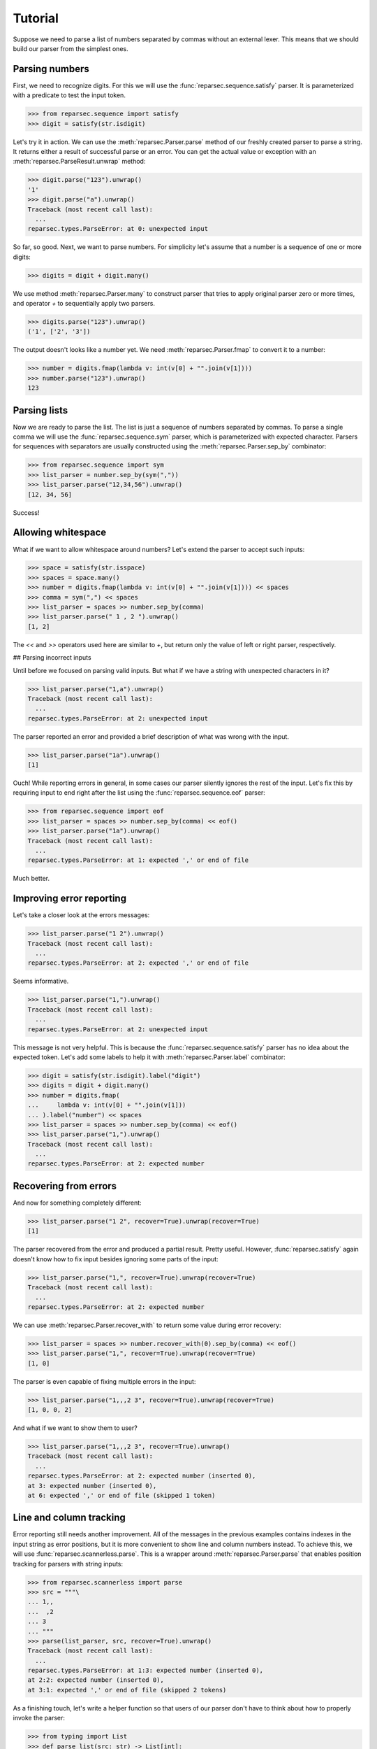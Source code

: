 Tutorial
========

Suppose we need to parse a list of numbers separated by commas without an
external lexer. This means that we should build our parser from the simplest
ones.

Parsing numbers
---------------

First, we need to recognize digits. For this we will use the
:func:`reparsec.sequence.satisfy` parser. It is parameterized with a predicate
to test the input token.

>>> from reparsec.sequence import satisfy
>>> digit = satisfy(str.isdigit)


Let's try it in action. We can use the :meth:`reparsec.Parser.parse` method of
our freshly created parser to parse a string. It returns either a result of
successful parse or an error. You can get the actual value or exception with an
:meth:`reparsec.ParseResult.unwrap` method:

>>> digit.parse("123").unwrap()
'1'
>>> digit.parse("a").unwrap()
Traceback (most recent call last):
  ...
reparsec.types.ParseError: at 0: unexpected input

So far, so good. Next, we want to parse numbers. For simplicity let's assume
that a number is a sequence of one or more digits:

>>> digits = digit + digit.many()

We use method :meth:`reparsec.Parser.many` to construct parser that tries to
apply original parser zero or more times, and operator `+` to sequentially
apply two parsers.

>>> digits.parse("123").unwrap()
('1', ['2', '3'])

The output doesn't looks like a number yet. We need
:meth:`reparsec.Parser.fmap` to convert it to a number:

>>> number = digits.fmap(lambda v: int(v[0] + "".join(v[1])))
>>> number.parse("123").unwrap()
123

Parsing lists
-------------

Now we are ready to parse the list. The list is just a sequence of numbers
separated by commas. To parse a single comma we will use the
:func:`reparsec.sequence.sym` parser, which is parameterized with expected
character. Parsers for sequences with separators are usually constructed using
the :meth:`reparsec.Parser.sep_by` combinator:

>>> from reparsec.sequence import sym
>>> list_parser = number.sep_by(sym(","))
>>> list_parser.parse("12,34,56").unwrap()
[12, 34, 56]

Success!

Allowing whitespace
-------------------

What if we want to allow whitespace around numbers? Let's extend the parser to
accept such inputs:

>>> space = satisfy(str.isspace)
>>> spaces = space.many()
>>> number = digits.fmap(lambda v: int(v[0] + "".join(v[1]))) << spaces
>>> comma = sym(",") << spaces
>>> list_parser = spaces >> number.sep_by(comma)
>>> list_parser.parse(" 1 , 2 ").unwrap()
[1, 2]

The `<<` and `>>` operators used here are similar to `+`, but return only the
value of left or right parser, respectively.

## Parsing incorrect inputs

Until before we focused on parsing valid inputs. But what if we have a string
with unexpected characters in it?

>>> list_parser.parse("1,a").unwrap()
Traceback (most recent call last):
  ...
reparsec.types.ParseError: at 2: unexpected input

The parser reported an error and provided a brief description of what was wrong
with the input.

>>> list_parser.parse("1a").unwrap()
[1]

Ouch! While reporting errors in general, in some cases our parser silently
ignores the rest of the input. Let's fix this by requiring input to end right
after the list using the :func:`reparsec.sequence.eof` parser:

>>> from reparsec.sequence import eof
>>> list_parser = spaces >> number.sep_by(comma) << eof()
>>> list_parser.parse("1a").unwrap()
Traceback (most recent call last):
  ...
reparsec.types.ParseError: at 1: expected ',' or end of file

Much better.

Improving error reporting
-------------------------

Let's take a closer look at the errors messages:

>>> list_parser.parse("1 2").unwrap()
Traceback (most recent call last):
  ...
reparsec.types.ParseError: at 2: expected ',' or end of file

Seems informative.

>>> list_parser.parse("1,").unwrap()
Traceback (most recent call last):
  ...
reparsec.types.ParseError: at 2: unexpected input

This message is not very helpful. This is because the
:func:`reparsec.sequence.satisfy` parser has no idea about the expected token.
Let's add some labels to help it with :meth:`reparsec.Parser.label` combinator:

>>> digit = satisfy(str.isdigit).label("digit")
>>> digits = digit + digit.many()
>>> number = digits.fmap(
...     lambda v: int(v[0] + "".join(v[1]))
... ).label("number") << spaces
>>> list_parser = spaces >> number.sep_by(comma) << eof()
>>> list_parser.parse("1,").unwrap()
Traceback (most recent call last):
  ...
reparsec.types.ParseError: at 2: expected number

Recovering from errors
----------------------

And now for something completely different:

>>> list_parser.parse("1 2", recover=True).unwrap(recover=True)
[1]

The parser recovered from the error and produced a partial result. Pretty
useful. However, :func:`reparsec.satisfy` again doesn't know how to fix input
besides ignoring some parts of the input:

>>> list_parser.parse("1,", recover=True).unwrap(recover=True)
Traceback (most recent call last):
  ...
reparsec.types.ParseError: at 2: expected number

We can use :meth:`reparsec.Parser.recover_with` to return some value during
error recovery:

>>> list_parser = spaces >> number.recover_with(0).sep_by(comma) << eof()
>>> list_parser.parse("1,", recover=True).unwrap(recover=True)
[1, 0]

The parser is even capable of fixing multiple errors in the input:

>>> list_parser.parse("1,,,2 3", recover=True).unwrap(recover=True)
[1, 0, 0, 2]

And what if we want to show them to user?

>>> list_parser.parse("1,,,2 3", recover=True).unwrap()
Traceback (most recent call last):
  ...
reparsec.types.ParseError: at 2: expected number (inserted 0),
at 3: expected number (inserted 0),
at 6: expected ',' or end of file (skipped 1 token)

Line and column tracking
------------------------

Error reporting still needs another improvement. All of the messages in the
previous examples contains indexes in the input string as error positions, but
it is more convenient to show line and column numbers instead. To achieve this,
we will use :func:`reparsec.scannerless.parse`. This is a wrapper around
:meth:`reparsec.Parser.parse` that enables position tracking for parsers with
string inputs:

>>> from reparsec.scannerless import parse
>>> src = """\
... 1,,
...  ,2
... 3
... """
>>> parse(list_parser, src, recover=True).unwrap()
Traceback (most recent call last):
  ...
reparsec.types.ParseError: at 1:3: expected number (inserted 0),
at 2:2: expected number (inserted 0),
at 3:1: expected ',' or end of file (skipped 2 tokens)

As a finishing touch, let's write a helper function so that users of our parser
don't have to think about how to properly invoke the parser:

>>> from typing import List
>>> def parse_list(src: str) -> List[int]:
...     return parse(list_parser, src, recover=True).unwrap()
>>> parse_list("1, 2, 3")
[1, 2, 3]
>>> parse_list("1, ,2 3")
Traceback (most recent call last):
  ...
reparsec.types.ParseError: at 1:4: expected number (inserted 0),
at 1:7: expected ',' or end of file (skipped 1 token)

Conclusion
----------

The final parser definition should look like this::

    from typing import List

    from reparsec.scannerless import parse
    from reparsec.sequence import eof, satisfy, sym

    spaces = satisfy(str.isspace).many()

    digit = satisfy(str.isdigit).label("digit")
    digits = digit + digit.many()

    number = digits.fmap(
        lambda v: int(v[0] + "".join(v[1]))
    ).label("number") << spaces

    comma = sym(",") << spaces

    list_parser = spaces >> number.recover_with(0).sep_by(comma) << eof()

    def parse_list(src: str) -> List[int]:
        return parse(list_parser, src, recover=True).unwrap()
